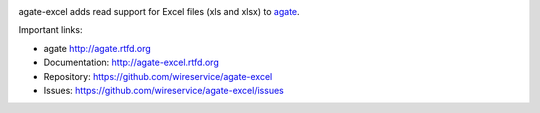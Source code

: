 .. image:: https://travis-ci.org/wireservice/agate-excel.png
    :target: https://travis-ci.org/wireservice/agate-excel
    :alt: Build status

.. image:: https://img.shields.io/pypi/dw/agate-excel.svg
    :target: https://pypi.python.org/pypi/agate-excel
    :alt: PyPI downloads

.. image:: https://img.shields.io/pypi/v/agate-excel.svg
    :target: https://pypi.python.org/pypi/agate-excel
    :alt: Version

.. image:: https://img.shields.io/pypi/l/agate-excel.svg
    :target: https://pypi.python.org/pypi/agate-excel
    :alt: License

.. image:: https://img.shields.io/pypi/pyversions/agate-excel.svg
    :target: https://pypi.python.org/pypi/agate-excel
    :alt: Support Python versions

agate-excel adds read support for Excel files (xls and xlsx) to `agate <https://github.com/wireservice/agate>`_.

Important links:

* agate             http://agate.rtfd.org
* Documentation:    http://agate-excel.rtfd.org
* Repository:       https://github.com/wireservice/agate-excel
* Issues:           https://github.com/wireservice/agate-excel/issues


